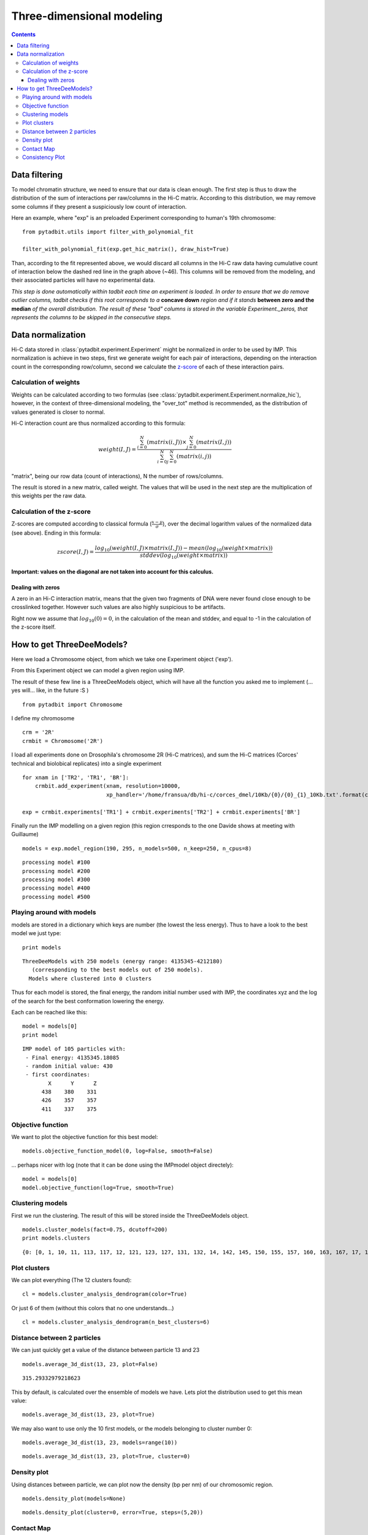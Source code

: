 Three-dimensional modeling
**************************

.. contents::
   :depth: 3


Data filtering
==============

To model chromatin structure, we need to ensure that our data is clean enough. The first step is thus to draw the distribution of the sum of interactions per raw/columns in the Hi-C matrix. According to this distribution, we may remove some columns if they present a suspiciously low count of interaction.

Here an example, where "exp" is an preloaded Experiment corresponding to human's 19th chromosome:

::

  from pytadbit.utils import filter_with_polynomial_fit

  filter_with_polynomial_fit(exp.get_hic_matrix(), draw_hist=True)

.. figure::  pictures/example_filtering.png
   :align:   center

Than, according to the fit represented above, we would discard all columns in the Hi-C raw data having cumulative count of interaction below the dashed red line in the graph above (~46). This columns will be removed from the modeling, and their associated particles will have no experimental data.

*This step is done automatically within tadbit each time an experiment is loaded. In order to ensure that we do remove outlier columns, tadbit checks if this root corresponds to a* **concave down** *region and if it stands* **between zero and the median** *of the overall distribution. The result of these "bad" columns is stored in the variable Experiment._zeros, that represents the columns to be skipped in the consecutive steps.*


Data normalization
==================

Hi-C data stored in :class:`pytadbit.experiment.Experiment` might be normalized in order to be used by IMP.
This normalization is achieve in two steps, first we generate weight for each pair of interactions, depending on the interaction count in the corresponding row/column, second we calculate the `z-score <http://en.wikipedia.org/wiki/Standard_score#Calculation_from_raw_score>`_ of each of these interaction pairs.

Calculation of weights
----------------------

Weights can be calculated according to two formulas (see :class:`pytadbit.experiment.Experiment.normalize_hic`), however, in the context of three-dimensional modeling, the "over_tot" method is recommended, as the distribution of values generated is closer to normal.

Hi-C interaction count are thus normalized according to this formula:

.. math::

  weight(I, J) = \frac{\sum^N_{i=0}{(matrix(i, J))} \times \sum^N_{j=0}{(matrix(I, j))}}{\sum^N_{i=0}{\sum^N_{j=0}{(matrix(i, j))}}}


"matrix", being our row data (count of interactions), N the number of rows/columns.

The result is stored in a new matrix, called weight. The values that will be used in the next step are the multiplication of this weights per the raw data.


Calculation of the z-score
--------------------------

Z-scores are computed according to classical formula (:math:`\frac{x-\mu}{\sigma}`), over the decimal logarithm values of the normalized data (see above). Ending in this formula:

.. math::

  zscore(I, J) = \frac{log_{10}(weight(I, J) \times matrix(I, J)) - mean(log_{10}(weight \times matrix))}{stddev(log_{10}(weight \times matrix))}

**Important: values on the diagonal are not taken into account for this calculus.**

Dealing with zeros
^^^^^^^^^^^^^^^^^^

A zero in an Hi-C interaction matrix, means that the given two fragments of DNA were never found close enough to be crosslinked together. However such values are also highly suspicious to be artifacts. 

Right now we assume that :math:`log_{10}(0) = 0`, in the calculation of the mean and stddev, and equal to -1 in the calculation of the z-score itself.




How to get ThreeDeeModels?
==========================


Here we load a Chromosome object, from which we take one Experiment object ('exp'). 

From this Experiment object we can model a given region using IMP.

The result of these few line is a ThreeDeeModels object, which will have all the function you asked me to implement (... yes will... like, in the future :S )


::

    from pytadbit import Chromosome

I define my chromosome


::

    crm = '2R'
    crmbit = Chromosome('2R')

I load all experiments done on Drosophila's chromosome 2R (Hi-C matrices), and sum the Hi-C matrices (Corces' technical and biolobical replicates) into a single experiment


::

    for xnam in ['TR2', 'TR1', 'BR']:
        crmbit.add_experiment(xnam, resolution=10000, 
                              xp_handler='/home/fransua/db/hi-c/corces_dmel/10Kb/{0}/{0}_{1}_10Kb.txt'.format(crm, xnam))
    
    exp = crmbit.experiments['TR1'] + crmbit.experiments['TR2'] + crmbit.experiments['BR']

Finally run the IMP modelling on a given region (this region crresponds to the one Davide shows at meeting with Guillaume)


::

    models = exp.model_region(190, 295, n_models=500, n_keep=250, n_cpus=8)


.. parsed-literal::

    processing model #100
    processing model #200
    processing model #300
    processing model #400
    processing model #500


Playing around with models
--------------------------


models are stored in a dictionary which keys are number (the lowest the less energy).
Thus to have a look to the best model we just type:


::

    print models


.. parsed-literal::

    ThreeDeeModels with 250 models (energy range: 4135345-4212180)
       (corresponding to the best models out of 250 models).
      Models where clustered into 0 clusters

Thus for each model is stored, the final energy, the random initial number used with IMP, the coordinates xyz and the log of the search for the best conformation lowering the energy.

Each can be reached like this:



::

    model = models[0]
    print model



.. parsed-literal::

    IMP model of 105 particles with: 
     - Final energy: 4135345.18085
     - random initial value: 430
     - first coordinates:
            X      Y      Z
          438    380    331
          426    357    357
          411    337    375
    


Objective function
------------------


We want to plot the objective function for this best model:


::

    models.objective_function_model(0, log=False, smooth=False)

.. image:: pictures/Tadbit_for_IMP_notebook_16_0.png

... perhaps nicer with log (note that it can be done using the IMPmodel object directely):


::

    model = models[0]
    model.objective_function(log=True, smooth=True)

.. image:: pictures/Tadbit_for_IMP_notebook_18_0.png


Clustering models
-----------------


First we run the clustering. The result of this will be stored inside the ThreeDeeModels object.


::

    models.cluster_models(fact=0.75, dcutoff=200)
    print models.clusters


.. parsed-literal::

    {0: [0, 1, 10, 11, 113, 117, 12, 121, 123, 127, 131, 132, 14, 142, 145, 150, 155, 157, 160, 163, 167, 17, 170, 171, 172, 177, 182, 187, 19, 190, 191, 197, 2, 21, 212, 214, 219, 22, 226, 228, 23, 24, 246, 25, 26, 27, 28, 29, 3, 32, 33, 34, 36, 38, 4, 40, 41, 42, 43, 44, 45, 46, 48, 5, 52, 56, 6, 60, 61, 62, 67, 68, 7, 71, 72, 74, 77, 8, 85, 86, 88, 89, 9, 91, 92, 93, 94, 95, 97, 99], 1: [101, 107, 108, 109, 110, 112, 114, 115, 116, 118, 119, 120, 122, 124, 125, 126, 128, 129, 130, 133, 134, 135, 136, 137, 139, 140, 141, 161, 179, 185, 189, 49, 51, 59, 63, 66, 69, 75, 76, 79, 80, 84, 87, 90, 96], 2: [144, 146, 169, 173, 174, 184, 192, 193, 194, 200, 206, 208, 209, 210, 215, 220, 222, 225, 227, 230, 231, 233, 237, 239, 240, 241, 244, 37, 50, 53, 58, 64, 65, 70, 73, 78, 81, 83], 3: [104, 143, 147, 148, 151, 154, 158, 159, 162, 164, 166, 168, 175, 176, 180, 181, 201, 211, 216, 218, 221, 229, 234, 242, 243, 245, 247, 249], 4: [138, 178, 183, 186, 188, 195, 198, 199, 202, 203, 207, 213, 217, 224, 54], 5: [13, 15, 16, 18, 196, 20, 30, 31, 47, 55, 57], 6: [100, 102, 103, 105, 106, 111, 82, 98], 7: [223, 232, 235, 236, 238, 248], 8: [149, 152, 153], 9: [156, 165], 10: [204, 205], 11: [35, 39]}


Plot clusters
-------------


We can plot everything (The 12 clusters found):


::

    cl = models.cluster_analysis_dendrogram(color=True)

.. image:: pictures/Tadbit_for_IMP_notebook_24_0.png

Or just 6 of them (without this colors that no one understands...)


::

    cl = models.cluster_analysis_dendrogram(n_best_clusters=6)

.. image:: pictures/Tadbit_for_IMP_notebook_26_0.png


Distance between 2 particles
----------------------------


We can just quickly get a value of the distance between particle 13 and 23


::

    models.average_3d_dist(13, 23, plot=False)


.. parsed-literal::

    315.29332979218623


This by default, is calculated over the ensemble of models we have. Lets plot the distribution used to get this mean value:


::

    models.average_3d_dist(13, 23, plot=True)

.. image:: pictures/Tadbit_for_IMP_notebook_31_0.png

We may also want to use only the 10 first models, or the models belonging to cluster number 0:


::

    models.average_3d_dist(13, 23, models=range(10))

.. image:: pictures/Tadbit_for_IMP_notebook_33_0.png



::

    models.average_3d_dist(13, 23, plot=True, cluster=0)

.. image:: pictures/Tadbit_for_IMP_notebook_34_0.png


Density plot
------------


Using distances between particle, we can plot now the density (bp per nm) of our chromosomic region.


::

    models.density_plot(models=None)

.. image:: pictures/Tadbit_for_IMP_notebook_37_0.png



::

    models.density_plot(cluster=0, error=True, steps=(5,20))

.. image:: pictures/Tadbit_for_IMP_notebook_38_0.png


Contact Map
-----------




::

    models.contact_map_consistency(models=None, cluster=None, cutoff=150)

.. image:: pictures/Tadbit_for_IMP_notebook_40_0.png


Consistency Plot
----------------




::

    models.model_consistency(cluster=0, cutoffs=(50, 100, 150, 200))

.. image:: pictures/Tadbit_for_IMP_notebook_42_0.png

